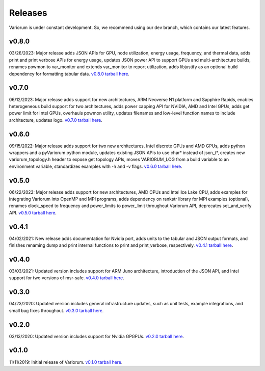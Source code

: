 ..
   # Copyright 2019-2023 Lawrence Livermore National Security, LLC and other
   # Variorum Project Developers. See the top-level LICENSE file for details.
   #
   # SPDX-License-Identifier: MIT

##########
 Releases
##########

Variorum is under constant development. So, we recommend using our ``dev``
branch, which contains our latest features.

********
 v0.8.0
********

03/26/2023: Major release adds JSON APIs for GPU, node utilization, energy
usage, frequency, and thermal data, adds print and print verbose APIs for energy
usage, updates JSON power API to support GPUs and multi-architecture builds,
renames powmon to var_monitor and extends var_monitor to report utilization,
adds libjustify as an optional build dependency for formatting tabular data.
`v0.8.0 tarball here <https://github.com/LLNL/variorum/archive/v0.8.0.tar.gz>`_.

********
 v0.7.0
********

06/12/2023: Major release adds support for new architectures, ARM Neoverse N1
platform and Sapphire Rapids, enables heterogeneous build support for two
architectures, adds power capping API for NVIDIA, AMD and Intel GPUs, adds get
power limit for Intel GPUs, overhauls powmon utility, updates filenames and
low-level function names to include architecture, updates logo. `v0.7.0 tarball
here <https://github.com/LLNL/variorum/archive/v0.7.0.tar.gz>`_.

********
 v0.6.0
********

09/15/2022: Major release adds support for two new architectures, Intel discrete
GPUs and AMD GPUs, adds python wrappers and a pyVariorum python module, updates
existing JSON APIs to use char* instead of json_t*, creates new
variorum_topology.h header to expose get topology APIs, moves VARIORUM_LOG from
a build variable to an environment variable, standardizes examples with -h and
-v flags. `v0.6.0 tarball here
<https://github.com/LLNL/variorum/archive/v0.6.0.tar.gz>`_.

********
 v0.5.0
********

06/22/2022: Major release adds support for new architectures, AMD CPUs and Intel
Ice Lake CPU, adds examples for integrating Variorum into OpenMP and MPI
programs, adds dependency on rankstr library for MPI examples (optional),
renames clock_speed to frequency and power_limits to power_limit throughout
Variorum API, deprecates set_and_verify API. `v0.5.0 tarball here
<https://github.com/LLNL/variorum/archive/v0.5.0.tar.gz>`_.

********
 v0.4.1
********

04/02/2021: New release adds documentation for Nvidia port, adds units to the
tabular and JSON output formats, and finishes renaming dump and print internal
functions to print and print_verbose, respectively. `v0.4.1 tarball here
<https://github.com/LLNL/variorum/archive/v0.4.1.tar.gz>`_.

********
 v0.4.0
********

03/03/2021: Updated version includes support for ARM Juno architecture,
introduction of the JSON API, and Intel support for two versions of msr-safe.
`v0.4.0 tarball here <https://github.com/LLNL/variorum/archive/v0.4.0.tar.gz>`_.

********
 v0.3.0
********

04/23/2020: Updated version includes general infrastructure updates, such as
unit tests, example integrations, and small bug fixes throughout. `v0.3.0
tarball here <https://github.com/LLNL/variorum/archive/v0.3.0.tar.gz>`_.

********
 v0.2.0
********

03/13/2020: Updated version includes support for Nvidia GPGPUs. `v0.2.0 tarball
here <https://github.com/LLNL/variorum/archive/v0.2.0.tar.gz>`_.

********
 v0.1.0
********

11/11/2019: Initial release of Variorum. `v0.1.0 tarball here
<https://github.com/LLNL/variorum/archive/v0.1.0.tar.gz>`_.

